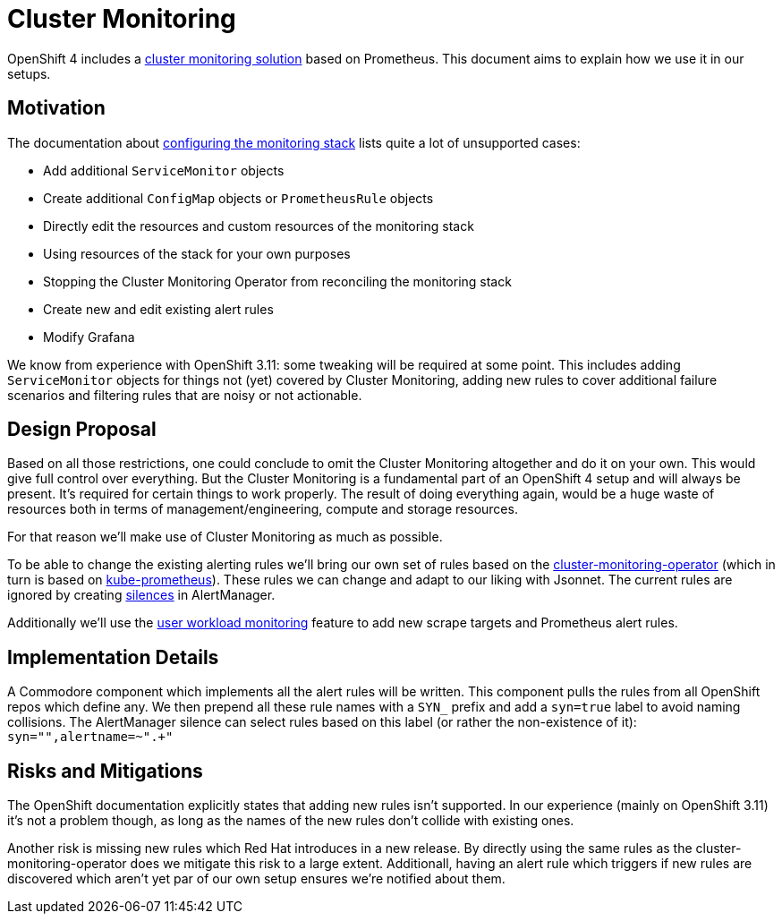 // Originally from https://github.com/appuio/openshift4-docs/issues/20
= Cluster Monitoring

OpenShift 4 includes a https://docs.openshift.com/container-platform/latest/monitoring/cluster_monitoring/about-cluster-monitoring.html[cluster monitoring solution] based on Prometheus.
This document aims to explain how we use it in our setups.


== Motivation

The documentation about https://docs.openshift.com/container-platform/latest/monitoring/cluster_monitoring/configuring-the-monitoring-stack.html#maintenance-and-support_configuring-monitoring[configuring the monitoring stack] lists quite a lot of unsupported cases:

* Add additional `ServiceMonitor` objects
* Create additional `ConfigMap` objects or `PrometheusRule` objects
* Directly edit the resources and custom resources of the monitoring stack
* Using resources of the stack for your own purposes
* Stopping the Cluster Monitoring Operator from reconciling the monitoring stack
* Create new and edit existing alert rules
* Modify Grafana

We know from experience with OpenShift 3.11: some tweaking will be required at some point.
This includes adding `ServiceMonitor` objects for things not (yet) covered by Cluster Monitoring, adding new rules to cover additional failure scenarios and filtering rules that are noisy or not actionable.


== Design Proposal

Based on all those restrictions, one could conclude to omit the Cluster Monitoring altogether and do it on your own.
This would give full control over everything.
But the Cluster Monitoring is a fundamental part of an OpenShift 4 setup and will always be present.
It's required for certain things to work properly.
The result of doing everything again, would be a huge waste of resources both in terms of management/engineering, compute and storage resources.

For that reason we'll make use of Cluster Monitoring as much as possible.

To be able to change the existing alerting rules we'll bring our own set of rules based on the https://github.com/openshift/cluster-monitoring-operator[cluster-monitoring-operator] (which in turn is based on https://github.com/prometheus-operator/kube-prometheus[kube-prometheus]).
These rules we can change and adapt to our liking with Jsonnet.
The current rules are ignored by creating https://prometheus.io/docs/alerting/latest/alertmanager/#silences[silences] in AlertManager.

Additionally we'll use the https://docs.openshift.com/container-platform/latest/monitoring/monitoring-your-own-services.html[user workload monitoring] feature to add new scrape targets and Prometheus alert rules.


== Implementation Details

A Commodore component which implements all the alert rules will be written.
This component pulls the rules from all OpenShift repos which define any.
We then prepend all these rule names with a `SYN_` prefix and add a `syn=true` label to avoid naming collisions.
The AlertManager silence can select rules based on this label (or rather the non-existence of it): `syn="",alertname=~".+"`


== Risks and Mitigations

The OpenShift documentation explicitly states that adding new rules isn't supported.
In our experience (mainly on OpenShift 3.11) it's not a problem though, as long as the names of the new rules don't collide with existing ones.

Another risk is missing new rules which Red Hat introduces in a new release.
By directly using the same rules as the cluster-monitoring-operator does we mitigate this risk to a large extent.
Additionall, having an alert rule which triggers if new rules are discovered which aren't yet par of our own setup ensures we're notified about them.
